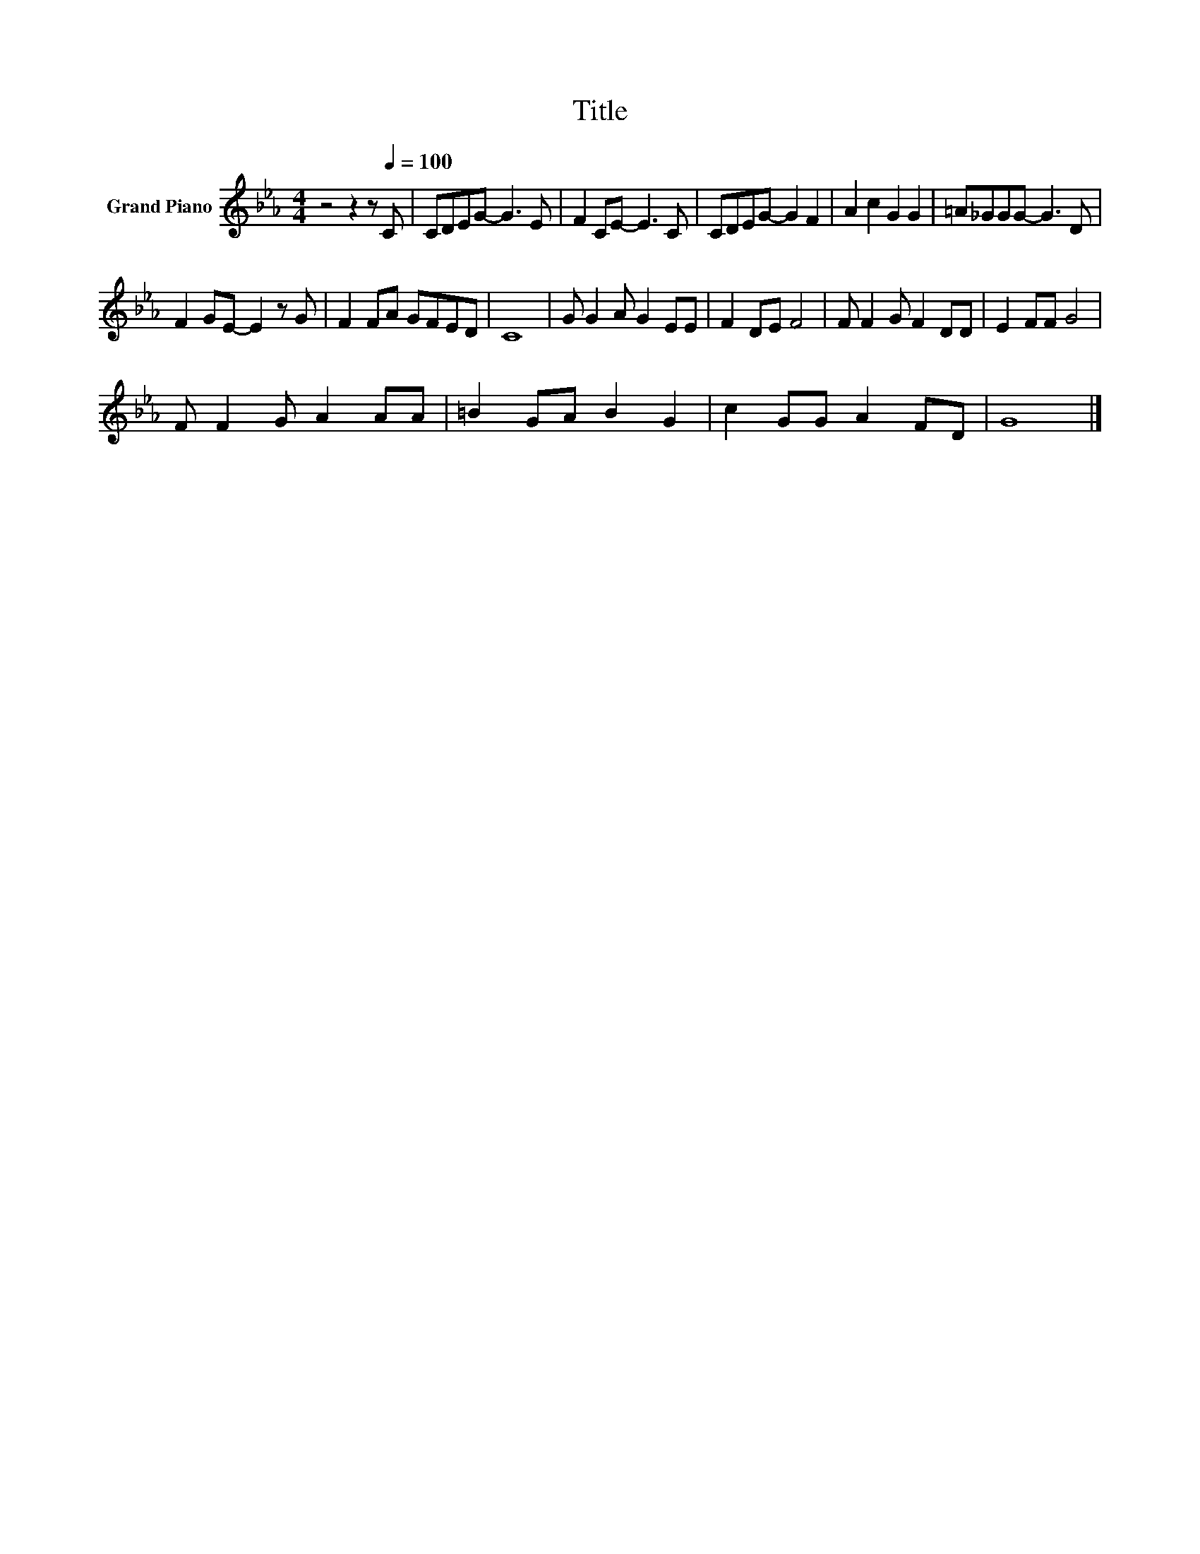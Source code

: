 X:1
T:Title
L:1/8
M:4/4
K:Eb
V:1 treble nm="Grand Piano"
V:1
 z4 z2 z[Q:1/4=100] C | CDEG- G3 E | F2 CE- E3 C | CDEG- G2 F2 | A2 c2 G2 G2 | =A_GGG- G3 D | %6
 F2 GE- E2 z G | F2 FA GFED | C8 | G G2 A G2 EE | F2 DE F4 | F F2 G F2 DD | E2 FF G4 | %13
 F F2 G A2 AA | =B2 GA B2 G2 | c2 GG A2 FD | G8 |] %17

